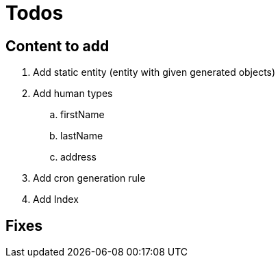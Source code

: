= Todos

== Content to add

. Add static entity (entity with given generated objects)
. Add human types
.. firstName
.. lastName
.. address
. Add cron generation rule
. Add Index

== Fixes
